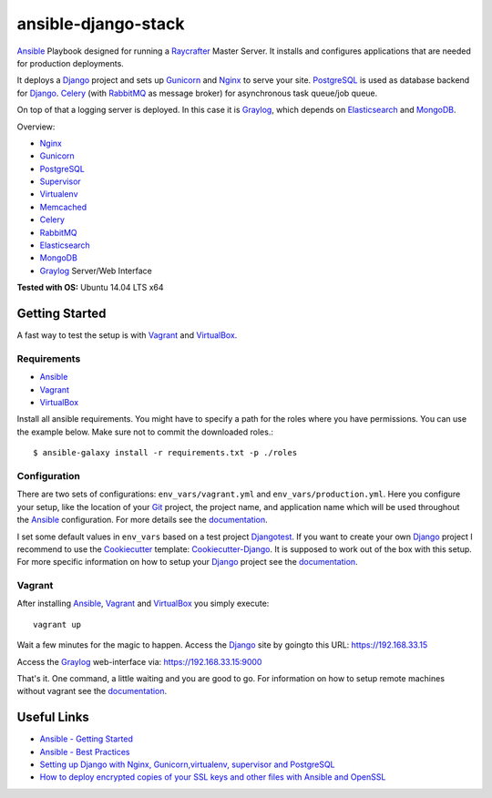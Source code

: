 ====================
ansible-django-stack
====================

.. image:: https://readthedocs.org/projects/ansible-django-stack/badge/?version=latest&style=flat
    :target: http://ansible-django-stack.readthedocs.org/en/latest/
    :alt: Documentation

Ansible_ Playbook designed for running a Raycrafter_ Master Server.
It installs and configures applications that are needed for production deployments.

It deploys a Django_ project and sets up Gunicorn_ and Nginx_ to serve your site.
PostgreSQL_ is used as database backend for Django_.
Celery_ (with RabbitMQ_ as message broker) for asynchronous task queue/job queue.

On top of that a logging server is deployed. In this case it is Graylog_, which depends
on Elasticsearch_ and MongoDB_.

Overview:

- Nginx_
- Gunicorn_
- PostgreSQL_
- Supervisor_
- Virtualenv_
- Memcached_
- Celery_
- RabbitMQ_
- Elasticsearch_
- MongoDB_
- Graylog_ Server/Web Interface

**Tested with OS:** Ubuntu 14.04 LTS x64

---------------
Getting Started
---------------

A fast way to test the setup is with Vagrant_ and VirtualBox_.

++++++++++++
Requirements
++++++++++++

- Ansible_
- Vagrant_
- VirtualBox_

Install all ansible requirements. You might have to specify a path for the roles where you have permissions. You can use the example below. Make sure not to commit the downloaded roles.::

  $ ansible-galaxy install -r requirements.txt -p ./roles

+++++++++++++
Configuration
+++++++++++++

There are two sets of configurations: ``env_vars/vagrant.yml`` and ``env_vars/production.yml``.
Here you configure your setup, like the location of your Git_ project, the project name, and application name which will be used throughout the Ansible_ configuration.
For more details see the documentation_.

I set some default values in ``env_vars`` based on a test project Djangotest_.
If you want to create your own Django_ project I recommend to use the Cookiecutter_ template: Cookiecutter-Django_. It is supposed to work out of the box with this setup. For more specific information on how to setup your Django_ project see the documentation_.

+++++++
Vagrant
+++++++

After installing Ansible_, Vagrant_ and VirtualBox_ you simply execute::

  vagrant up

Wait a few minutes for the magic to happen. Access the Django_ site by goingto this URL: https://192.168.33.15

Access the Graylog_ web-interface via: https://192.168.33.15:9000

That's it. One command, a little waiting and you are good to go.
For information on how to setup remote machines without vagrant see the documentation_.

------------
Useful Links
------------

- `Ansible - Getting Started <http://docs.ansible.com/intro_getting_started.html>`_
- `Ansible - Best Practices <http://docs.ansible.com/playbooks_best_practices.html>`_
- `Setting up Django with Nginx, Gunicorn,virtualenv, supervisor and PostgreSQL <http://michal.karzynski.pl/blog/2013/06/09/django-nginx-gunicorn-virtualenv-supervisor/>`_
- `How to deploy encrypted copies of your SSL keys and other files with Ansible and OpenSSL <http://www.calazan.com/how-to-deploy-encrypted-copies-of-your-ssl-keys-and-other-files-with-ansible-and-openssl/>`_


.. _Nginx: http://nginx.org/
.. _Gunicorn: http://gunicorn.org/
.. _PostgreSQL: http://www.postgresql.org/
.. _Supervisor: http://supervisord.org/
.. _Virtualenv: https://virtualenv.pypa.io/en/latest/
.. _Memcached: http://memcached.org/
.. _Celery: http://www.celeryproject.org/
.. _RabbitMQ: https://www.rabbitmq.com/
.. _Elasticsearch: https://www.elastic.co/products/elasticsearch
.. _MongoDB: https://www.mongodb.org/
.. _Graylog: https://www.graylog.org/
.. _VirtualBox: https://virtualbox.org/
.. _Vagrant: https://vagrantup.com/
.. _Ansible: http://www.ansible.com/
.. _Raycrafter: https://github.com/RayCrafter
.. _Git: https://git-scm.com/
.. _Django: https://www.djangoproject.com/
.. _documentation: http://ansible-django-stack.readthedocs.org/en/latest/
.. _Djangotest: https://github.com/RayCrafter/djangotest
.. _Cookiecutter: https://github.com/audreyr/cookiecutter
.. _Cookiecutter-Django: https://github.com/RayCrafter/cookiecutter-django
